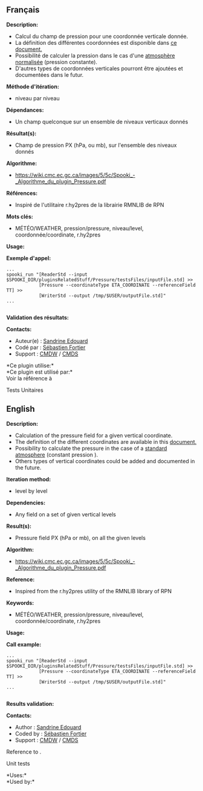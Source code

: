 ** Français

*Description:*

- Calcul du champ de pression pour une coordonnée verticale donnée.\\
- La définition des différentes coordonnées est disponible dans
  [[https://wiki.cmc.ec.gc.ca/images/0/01/Spooki_-_Definitions_coordvert.pdf][ce document.]]
- Possibilité de calculer la pression dans le cas d'une
  [[http://fr.wikipedia.org/wiki/Atmosph%C3%A8re_normalis%C3%A9eatmosphère%20normalisée][atmosphère normalisée]] (pression constante).
- D'autres types de coordonnées verticales pourront être ajoutées et
  documentées dans le futur.\\

*Méthode d'itération:*

- niveau par niveau

*Dépendances:*

- Un champ quelconque sur un ensemble de niveaux verticaux donnés

*Résultat(s):*

- Champ de pression PX (hPa, ou mb), sur l'ensemble des niveaux donnés

*Algorithme:*

- [[https://wiki.cmc.ec.gc.ca/images/5/5c/Spooki_-_Algorithme_du_plugin_Pressure.pdf]]\\

*Références:*

- Inspiré de l'utilitaire r.hy2pres de la librairie RMNLIB de RPN

*Mots clés:*

- MÉTÉO/WEATHER, pression/pressure, niveau/level, coordonnée/coordinate, r.hy2pres

*Usage:*

*Exemple d'appel:* 

#+begin_example
      ...
      spooki_run "[ReaderStd --input $SPOOKI_DIR/pluginsRelatedStuff/Pressure/testsFiles/inputFile.std] >>
                  [Pressure --coordinateType ETA_COORDINATE --referenceField TT] >>
                  [WriterStd --output /tmp/$USER/outputFile.std]"
      ...
      
#+end_example

*Validation des résultats:*

*Contacts:*

- Auteur(e) : [[https://wiki.cmc.ec.gc.ca/wiki/User:Edouards][Sandrine
  Edouard]]\\
- Codé par : [[https://wiki.cmc.ec.gc.ca/wiki/User:Fortiers][Sébastien
  Fortier]]\\
- Support : [[https://wiki.cmc.ec.gc.ca/wiki/CMDW][CMDW]] /
  [[https://wiki.cmc.ec.gc.ca/wiki/CMDS][CMDS]]


*Ce plugin utilise:*\\

*Ce plugin est utilisé par:*\\

Voir la référence à

Tests Unitaires  

** English

*Description:*

- Calculation of the pressure field for a given vertical coordinate.\\
- The definition of the different coordinates are available in this
  [[https://wiki.cmc.ec.gc.ca/images/0/01/Spooki_-_Definitions_coordvert.pdf][document.]]
- Possibility to calculate the pressure in the case of a
  [[http://fr.wikipedia.org/wiki/Atmosph%C3%A8re_normalis%C3%A9eatmosphère%20normalisée][standard atmosphere]] (constant pression ).
- Others types of vertical coordinates could be added and documented in the future.

*Iteration method:*

- level by level

*Dependencies:*

- Any field on a set of given vertical levels

*Result(s):*

- Pressure field PX (hPa or mb), on all the given levels

*Algorithm:*

- [[https://wiki.cmc.ec.gc.ca/images/5/5c/Spooki_-_Algorithme_du_plugin_Pressure.pdf]]\\

*Reference:*

- Inspired from the r.hy2pres utility of the RMNLIB library of RPN

*Keywords:*

- MÉTÉO/WEATHER, pression/pressure, niveau/level, coordonnée/coordinate,
  r.hy2pres

*Usage:*

*Call example:* 

#+begin_example
      ...
      spooki_run "[ReaderStd --input $SPOOKI_DIR/pluginsRelatedStuff/Pressure/testsFiles/inputFile.std] >>
                  [Pressure --coordinateType ETA_COORDINATE --referenceField TT] >>
                  [WriterStd --output /tmp/$USER/outputFile.std]"
      ...
      
#+end_example

*Results validation:*

*Contacts:*

- Author : [[https://wiki.cmc.ec.gc.ca/wiki/User:Edouards][Sandrine
  Edouard]]\\
- Coded by : [[https://wiki.cmc.ec.gc.ca/wiki/User:Fortiers][Sébastien
  Fortier]]\\
- Support : [[https://wiki.cmc.ec.gc.ca/wiki/CMDW][CMDW]] /
  [[https://wiki.cmc.ec.gc.ca/wiki/CMDS][CMDS]]

Reference to .

Unit tests

*Uses:*\\

*Used by:*\\



  

